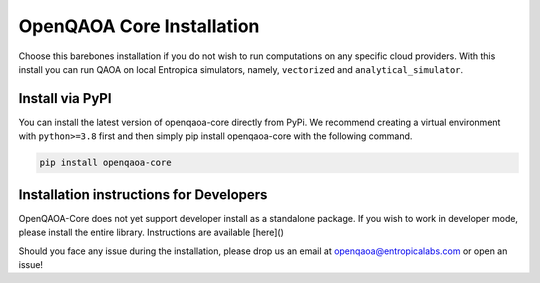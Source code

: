 OpenQAOA Core Installation
==========================
Choose this barebones installation if you do not wish to run computations on any specific cloud providers. With this install you can 
run QAOA on local Entropica simulators, namely, ``vectorized`` and ``analytical_simulator``.

Install via PyPI
----------------

You can install the latest version of openqaoa-core directly from PyPi. We recommend creating a virtual environment with ``python>=3.8`` first and then simply pip install openqaoa-core with the following command.

.. code-block:: bash
   
   pip install openqaoa-core


Installation instructions for Developers
----------------------------------------

OpenQAOA-Core does not yet support developer install as a standalone package. If you wish to work in developer mode, please install the entire library. Instructions are available [here]()

Should you face any issue during the installation, please drop us an email at openqaoa@entropicalabs.com or open an issue!